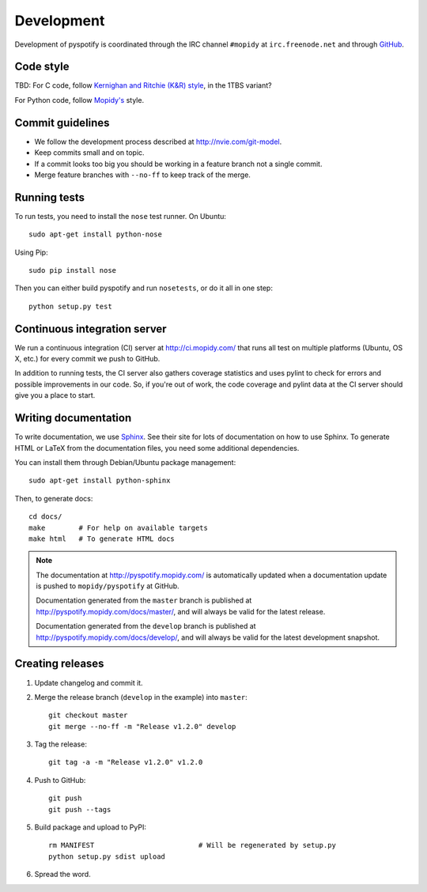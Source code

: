 ***********
Development
***********

Development of pyspotify is coordinated through the IRC channel ``#mopidy`` at
``irc.freenode.net`` and through `GitHub <http://github.com/>`_.


Code style
==========

TBD: For C code, follow `Kernighan and Ritchie (K&R) style
<http://en.wikipedia.org/wiki/Indent_style#K.26R_style>`_, in the 1TBS variant?

For Python code, follow `Mopidy's
<http://www.mopidy.com/docs/master/development/contributing/#code-style>`_
style.


Commit guidelines
=================

- We follow the development process described at http://nvie.com/git-model.

- Keep commits small and on topic.

- If a commit looks too big you should be working in a feature branch not a
  single commit.

- Merge feature branches with ``--no-ff`` to keep track of the merge.


Running tests
=============

To run tests, you need to install the ``nose`` test runner. On Ubuntu::

    sudo apt-get install python-nose

Using Pip::

    sudo pip install nose

Then you can either build pyspotify and run ``nosetests``, or do it all in one
step::

    python setup.py test


Continuous integration server
=============================

We run a continuous integration (CI) server at http://ci.mopidy.com/ that runs
all test on multiple platforms (Ubuntu, OS X, etc.) for every commit we push to
GitHub.

In addition to running tests, the CI server also gathers coverage statistics
and uses pylint to check for errors and possible improvements in our code. So,
if you're out of work, the code coverage and pylint data at the CI server
should give you a place to start.


Writing documentation
=====================

To write documentation, we use `Sphinx <http://sphinx.pocoo.org/>`_. See their
site for lots of documentation on how to use Sphinx. To generate HTML or LaTeX
from the documentation files, you need some additional dependencies.

You can install them through Debian/Ubuntu package management::

    sudo apt-get install python-sphinx

Then, to generate docs::

    cd docs/
    make        # For help on available targets
    make html   # To generate HTML docs

.. note::

    The documentation at http://pyspotify.mopidy.com/ is automatically updated
    when a documentation update is pushed to ``mopidy/pyspotify`` at GitHub.

    Documentation generated from the ``master`` branch is published at
    http://pyspotify.mopidy.com/docs/master/, and will always be valid for the
    latest release.

    Documentation generated from the ``develop`` branch is published at
    http://pyspotify.mopidy.com/docs/develop/, and will always be valid for the
    latest development snapshot.


Creating releases
=================

#. Update changelog and commit it.

#. Merge the release branch (``develop`` in the example) into ``master``::

    git checkout master
    git merge --no-ff -m "Release v1.2.0" develop

#. Tag the release::

    git tag -a -m "Release v1.2.0" v1.2.0

#. Push to GitHub::

    git push
    git push --tags

#. Build package and upload to PyPI::

    rm MANIFEST                         # Will be regenerated by setup.py
    python setup.py sdist upload

#. Spread the word.

